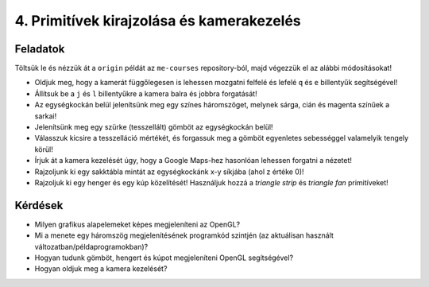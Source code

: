 4. Primitívek kirajzolása és kamerakezelés
==========================================

Feladatok
---------

Töltsük le és nézzük át a ``origin`` példát az ``me-courses`` repository-ból, majd végezzük el az alábbi módosításokat!

* Oldjuk meg, hogy a kamerát függőlegesen is lehessen mozgatni felfelé és lefelé ``q`` és ``e`` billentyűk segítségével!
* Állítsuk be a ``j`` és ``l`` billentyűkre a kamera balra és jobbra forgatását!
* Az egységkockán belül jelenítsünk meg egy színes háromszöget, melynek sárga, cián és magenta színűek a sarkai!
* Jelenítsünk meg egy szürke (tesszellált) gömböt az egységkockán belül!
* Válasszuk kicsire a tesszelláció mértékét, és forgassuk meg a gömböt egyenletes sebességgel valamelyik tengely körül!
* Írjuk át a kamera kezelését úgy, hogy a Google Maps-hez hasonlóan lehessen forgatni a nézetet!
* Rajzoljunk ki egy sakktábla mintát az egységkockánk x-y síkjába (ahol z értéke 0)!
* Rajzoljuk ki egy henger és egy kúp közelítését! Használjuk hozzá a *triangle strip* és *triangle fan* primitíveket!


Kérdések
--------

* Milyen grafikus alapelemeket képes megjeleníteni az OpenGL?
* Mi a menete egy háromszög megjelenítésének programkód szintjén (az aktuálisan használt változatban/példaprogramokban)?
* Hogyan tudunk gömböt, hengert és kúpot megjeleníteni OpenGL segítségével?
* Hogyan oldjuk meg a kamera kezelését?
